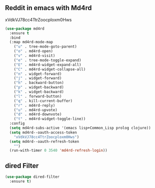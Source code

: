 ** Reddit in emacs with Md4rd
   xVdkVJ78cc4TtrZoocploxm0Hws
   #+begin_src emacs-lisp
     (use-package md4rd
       :ensure t
       :bind
       (:map md4rd-mode-map
	     ("u" . tree-mode-goto-parent)
	     ("o" . md4rd-open)
	     ("v" . md4rd-visit)
	     ("e" . tree-mode-toggle-expand)
	     ("E" . md4rd-widget-expand-all)
	     ("C" . md4rd-widget-collapse-all)
	     ("n" . widget-forward)
	     ("j" . widget-forward)
	     ("h" . backward-button)
	     ("p" . widget-backward)
	     ("k" . widget-backward)
	     ("l" . forward-button)
	     ("q" . kill-current-buffer)
	     ("r" . md4rd-reply)
	     ("u" . md4rd-upvote)
	     ("d" . md4rd-downvote)
	     ("t" . md4rd-widget-toggle-line))
       :config
       (setq md4rd-subs-active '(emacs lisp+Common_Lisp prolog clojure))
       (setq md4rd--oauth-access-token
	     "xVdkVJ78cc4TtrZoocploxm0Hws")
       (setq md4rd--oauth-refresh-token
	     "")
       (run-with-timer 0 3540 'md4rd-refresh-login))
   #+end_src
** dired Filter
   #+begin_src emacs-lisp
     (use-package dired-filter
       :ensure t)
   #+end_src

